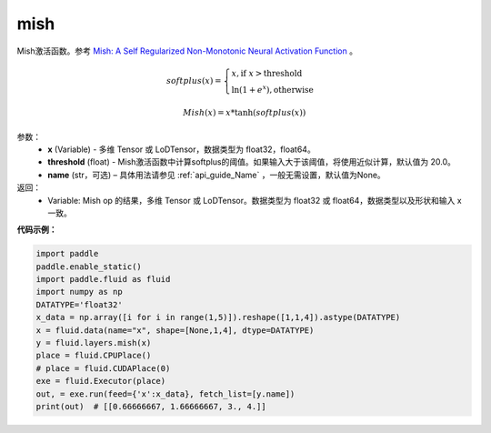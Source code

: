 .. _cn_api_fluid_layers_mish:

mish
-------------------------------

.. py:function:: paddle.fluid.layers.mish(x, threshold=20, name=None)




Mish激活函数。参考 `Mish: A Self Regularized Non-Monotonic Neural Activation Function <https://arxiv.org/abs/1908.08681>`_ 。

.. math::
        softplus(x) = \begin{cases}
                x, \text{if } x > \text{threshold} \\
                \ln(1 + e^{x}),  \text{otherwise}
            \end{cases}

        Mish(x) = x * \tanh(softplus(x))

参数：
    - **x** (Variable) -  多维 Tensor 或 LoDTensor，数据类型为 float32，float64。
    - **threshold** (float) - Mish激活函数中计算softplus的阈值。如果输入大于该阈值，将使用近似计算，默认值为 20.0。
    - **name** (str，可选) – 具体用法请参见 :ref:`api_guide_Name` ，一般无需设置，默认值为None。

返回：
    - Variable: Mish op 的结果，多维 Tensor 或 LoDTensor。数据类型为 float32 或 float64，数据类型以及形状和输入 x 一致。

**代码示例：**

.. code-block:: python

    import paddle
    paddle.enable_static()
    import paddle.fluid as fluid
    import numpy as np
    DATATYPE='float32'
    x_data = np.array([i for i in range(1,5)]).reshape([1,1,4]).astype(DATATYPE)
    x = fluid.data(name="x", shape=[None,1,4], dtype=DATATYPE)
    y = fluid.layers.mish(x)
    place = fluid.CPUPlace()
    # place = fluid.CUDAPlace(0)
    exe = fluid.Executor(place)
    out, = exe.run(feed={'x':x_data}, fetch_list=[y.name])
    print(out)  # [[0.66666667, 1.66666667, 3., 4.]]


